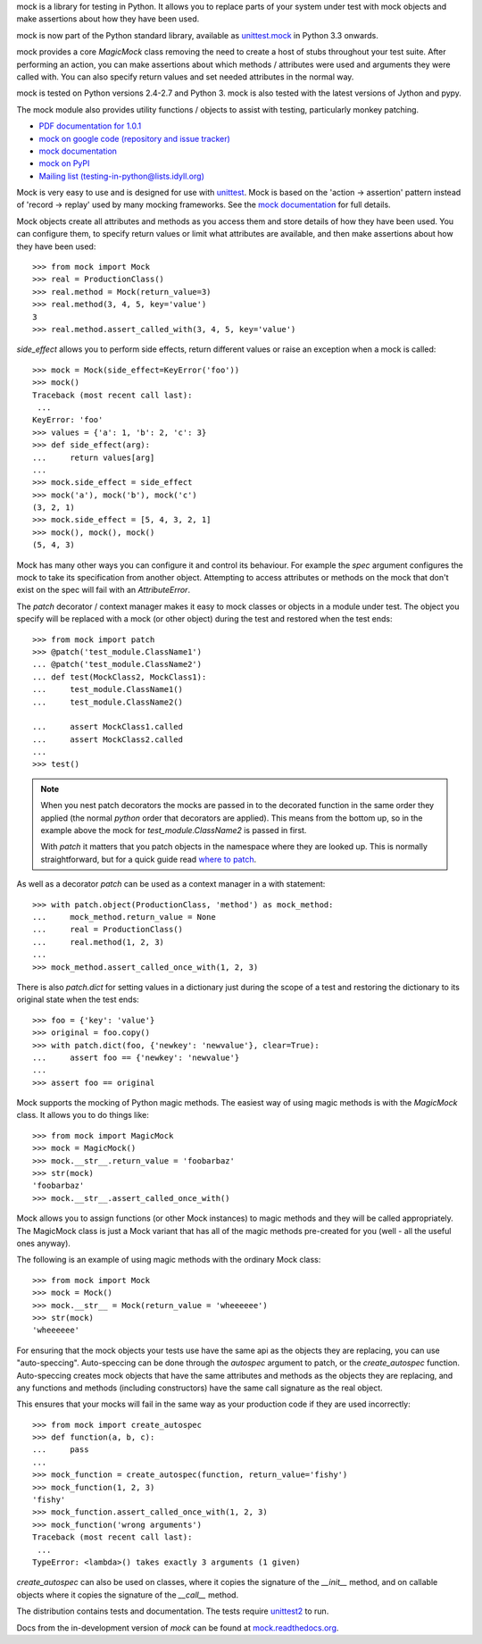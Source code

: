 mock is a library for testing in Python. It allows you to replace parts of
your system under test with mock objects and make assertions about how they
have been used.

mock is now part of the Python standard library, available as `unittest.mock
<http://docs.python.org/py3k/library/unittest.mock.html#module-unittest.mock>`_
in Python 3.3 onwards.

mock provides a core `MagicMock` class removing the need to create a host of
stubs throughout your test suite. After performing an action, you can make
assertions about which methods / attributes were used and arguments they were
called with. You can also specify return values and set needed attributes in
the normal way.

mock is tested on Python versions 2.4-2.7 and Python 3. mock is also tested
with the latest versions of Jython and pypy.

The mock module also provides utility functions / objects to assist with
testing, particularly monkey patching.

* `PDF documentation for 1.0.1
  <http://www.voidspace.org.uk/downloads/mock-1.0.1.pdf>`_
* `mock on google code (repository and issue tracker)
  <http://code.google.com/p/mock/>`_
* `mock documentation
  <http://www.voidspace.org.uk/python/mock/>`_
* `mock on PyPI <http://pypi.python.org/pypi/mock/>`_
* `Mailing list (testing-in-python@lists.idyll.org)
  <http://lists.idyll.org/listinfo/testing-in-python>`_

Mock is very easy to use and is designed for use with
`unittest <http://pypi.python.org/pypi/unittest2>`_. Mock is based on
the 'action -> assertion' pattern instead of 'record -> replay' used by many
mocking frameworks. See the `mock documentation`_ for full details.

Mock objects create all attributes and methods as you access them and store
details of how they have been used. You can configure them, to specify return
values or limit what attributes are available, and then make assertions about
how they have been used::

    >>> from mock import Mock
    >>> real = ProductionClass()
    >>> real.method = Mock(return_value=3)
    >>> real.method(3, 4, 5, key='value')
    3
    >>> real.method.assert_called_with(3, 4, 5, key='value')

`side_effect` allows you to perform side effects, return different values or
raise an exception when a mock is called::

   >>> mock = Mock(side_effect=KeyError('foo'))
   >>> mock()
   Traceback (most recent call last):
    ...
   KeyError: 'foo'
   >>> values = {'a': 1, 'b': 2, 'c': 3}
   >>> def side_effect(arg):
   ...     return values[arg]
   ...
   >>> mock.side_effect = side_effect
   >>> mock('a'), mock('b'), mock('c')
   (3, 2, 1)
   >>> mock.side_effect = [5, 4, 3, 2, 1]
   >>> mock(), mock(), mock()
   (5, 4, 3)

Mock has many other ways you can configure it and control its behaviour. For
example the `spec` argument configures the mock to take its specification from
another object. Attempting to access attributes or methods on the mock that
don't exist on the spec will fail with an `AttributeError`.

The `patch` decorator / context manager makes it easy to mock classes or
objects in a module under test. The object you specify will be replaced with a
mock (or other object) during the test and restored when the test ends::

    >>> from mock import patch
    >>> @patch('test_module.ClassName1')
    ... @patch('test_module.ClassName2')
    ... def test(MockClass2, MockClass1):
    ...     test_module.ClassName1()
    ...     test_module.ClassName2()

    ...     assert MockClass1.called
    ...     assert MockClass2.called
    ...
    >>> test()

.. note::

   When you nest patch decorators the mocks are passed in to the decorated
   function in the same order they applied (the normal *python* order that
   decorators are applied). This means from the bottom up, so in the example
   above the mock for `test_module.ClassName2` is passed in first.

   With `patch` it matters that you patch objects in the namespace where they
   are looked up. This is normally straightforward, but for a quick guide
   read `where to patch
   <http://www.voidspace.org.uk/python/mock/patch.html#where-to-patch>`_.

As well as a decorator `patch` can be used as a context manager in a with
statement::

    >>> with patch.object(ProductionClass, 'method') as mock_method:
    ...     mock_method.return_value = None
    ...     real = ProductionClass()
    ...     real.method(1, 2, 3)
    ...
    >>> mock_method.assert_called_once_with(1, 2, 3)

There is also `patch.dict` for setting values in a dictionary just during the
scope of a test and restoring the dictionary to its original state when the
test ends::

   >>> foo = {'key': 'value'}
   >>> original = foo.copy()
   >>> with patch.dict(foo, {'newkey': 'newvalue'}, clear=True):
   ...     assert foo == {'newkey': 'newvalue'}
   ...
   >>> assert foo == original

Mock supports the mocking of Python magic methods. The easiest way of
using magic methods is with the `MagicMock` class. It allows you to do
things like::

    >>> from mock import MagicMock
    >>> mock = MagicMock()
    >>> mock.__str__.return_value = 'foobarbaz'
    >>> str(mock)
    'foobarbaz'
    >>> mock.__str__.assert_called_once_with()

Mock allows you to assign functions (or other Mock instances) to magic methods
and they will be called appropriately. The MagicMock class is just a Mock
variant that has all of the magic methods pre-created for you (well - all the
useful ones anyway).

The following is an example of using magic methods with the ordinary Mock
class::

    >>> from mock import Mock
    >>> mock = Mock()
    >>> mock.__str__ = Mock(return_value = 'wheeeeee')
    >>> str(mock)
    'wheeeeee'

For ensuring that the mock objects your tests use have the same api as the
objects they are replacing, you can use "auto-speccing". Auto-speccing can
be done through the `autospec` argument to patch, or the `create_autospec`
function. Auto-speccing creates mock objects that have the same attributes
and methods as the objects they are replacing, and any functions and methods
(including constructors) have the same call signature as the real object.

This ensures that your mocks will fail in the same way as your production
code if they are used incorrectly::

   >>> from mock import create_autospec
   >>> def function(a, b, c):
   ...     pass
   ...
   >>> mock_function = create_autospec(function, return_value='fishy')
   >>> mock_function(1, 2, 3)
   'fishy'
   >>> mock_function.assert_called_once_with(1, 2, 3)
   >>> mock_function('wrong arguments')
   Traceback (most recent call last):
    ...
   TypeError: <lambda>() takes exactly 3 arguments (1 given)

`create_autospec` can also be used on classes, where it copies the signature of
the `__init__` method, and on callable objects where it copies the signature of
the `__call__` method.

The distribution contains tests and documentation. The tests require
`unittest2 <http://pypi.python.org/pypi/unittest2>`_ to run.

Docs from the in-development version of `mock` can be found at
`mock.readthedocs.org <http://mock.readthedocs.org>`_.


